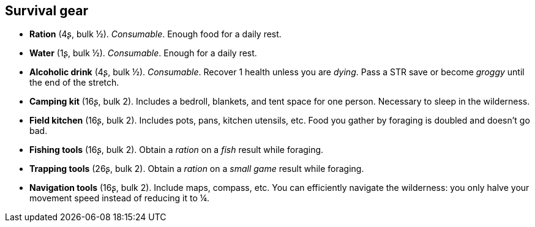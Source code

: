 == Survival gear

* *Ration* (4ʂ, bulk ½).
_Consumable_.
Enough food for a daily rest.


* *Water* (1ʂ, bulk ½).
_Consumable_.
Enough for a daily rest.


* *Alcoholic drink* (4ʂ, bulk ½).
_Consumable_.
Recover 1 health unless you are _dying_. Pass a STR save or become _groggy_ until the end of the stretch.


* *Camping kit* (16ʂ, bulk 2).
Includes a bedroll, blankets, and tent space for one person. Necessary to sleep in the wilderness.


* *Field kitchen* (16ʂ, bulk 2).
Includes pots, pans, kitchen utensils, etc. Food you gather by foraging is doubled and doesn't go bad.


* *Fishing tools* (16ʂ, bulk 2).
Obtain a _ration_ on a _fish_ result while foraging.


* *Trapping tools* (26ʂ, bulk 2).
Obtain a _ration_ on a _small game_ result while foraging.


* *Navigation tools* (16ʂ, bulk 2).
Include maps, compass, etc. You can efficiently navigate the wilderness: you only halve your movement speed instead of reducing it to ¼.


